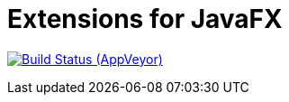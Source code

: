 = Extensions for JavaFX

image:https://img.shields.io/appveyor/ci/spockframework/spock/master.svg?label=Windows Build[Build Status (AppVeyor), link=https://ci.appveyor.com/project/svene/javafx-extensions]


